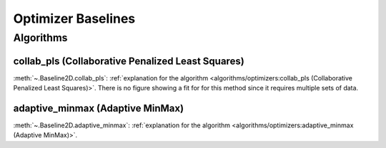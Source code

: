 ===================
Optimizer Baselines
===================

Algorithms
----------

collab_pls (Collaborative Penalized Least Squares)
~~~~~~~~~~~~~~~~~~~~~~~~~~~~~~~~~~~~~~~~~~~~~~~~~~

:meth:`~.Baseline2D.collab_pls`:
:ref:`explanation for the algorithm <algorithms/optimizers:collab_pls (Collaborative Penalized Least Squares)>`.
There is no figure showing a fit for for this method since it requires multiple sets of data.

adaptive_minmax (Adaptive MinMax)
~~~~~~~~~~~~~~~~~~~~~~~~~~~~~~~~~

:meth:`~.Baseline2D.adaptive_minmax`:
:ref:`explanation for the algorithm <algorithms/optimizers:adaptive_minmax (Adaptive MinMax)>`.

.. plot::
   :align: center
   :context: reset

    import numpy as np
    import matplotlib.pyplot as plt
    from pybaselines.utils import gaussian2d
    from pybaselines import Baseline2D


    def create_data():
        x = np.linspace(-20, 20, 80)
        z = np.linspace(-20, 20, 80)
        X, Z = np.meshgrid(x, z, indexing='ij')
        signal = (
            gaussian2d(X, Z, 12, -9, -9)
            + gaussian2d(X, Z, 11, 3, 3)
            + gaussian2d(X, Z, 13, 11, 11)
            + gaussian2d(X, Z, 8, 5, -11, 1.5, 1)
            + gaussian2d(X, Z, 16, -8, 8)
        )
        baseline = 0.1 + 0.08 * X - 0.05 * Z + 0.005 * (Z + 20)**2
        noise = np.random.default_rng(0).normal(scale=0.1, size=signal.shape)
        y = signal + baseline + noise

        return x, z, y, baseline


    def create_plots(y, fit_baseline):
        X, Z = np.meshgrid(
            np.arange(y.shape[0]), np.arange(y.shape[1]), indexing='ij'
        )

        # 4 total plots: 2 countours and 2 projections
        row_names = ('Raw Data', 'Baseline Corrected')
        for i, dataset in enumerate((y, y - fit_baseline)):
            fig = plt.figure(layout='constrained', figsize=plt.figaspect(0.5))
            fig.suptitle(row_names[i])
            ax = fig.add_subplot(1 ,2, 2)
            ax.contourf(X, Z, dataset, cmap='coolwarm')
            ax.set_xticks([])
            ax.set_yticks([])
            ax_2 = fig.add_subplot(1, 2, 1, projection='3d')
            ax_2.plot_surface(X, Z, dataset, cmap='coolwarm')
            ax_2.set_xticks([])
            ax_2.set_yticks([])
            ax_2.set_zticks([])
            if i == 0:
                pass#ax.set_title('Contours')
                #ax_2.set_title('3D Projections')


    x, z, y, real_baseline = create_data()
    baseline_fitter = Baseline2D(x, z, check_finite=False)

    baseline, params = baseline_fitter.adaptive_minmax(y, poly_order=(2, 3))
    create_plots(y, baseline)
